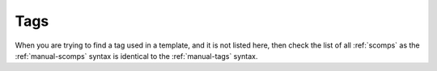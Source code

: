 .. _tags:

Tags
====

When you are trying to find a tag used in a template, and it is not listed here, then check the list of all :ref:`scomps` as the :ref:`manual-scomps` syntax is identical to the :ref:`manual-tags` syntax.

